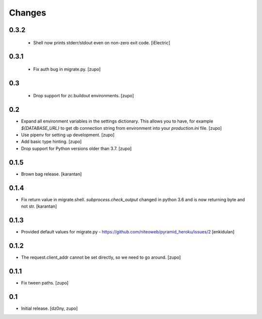 =======
Changes
=======

0.3.2
-----

 * Shell now prints stderr/stdout even on non-zero exit code.
   [iElectric]


0.3.1
-----

 * Fix auth bug in migrate.py.
   [zupo]


0.3
---

 * Drop support for zc.buildout environments.
   [zupo]


0.2
---

* Expand all environment variables in the settings dictionary. This allows you
  to have, for example `${DATABASE_URL}` to get db connection string from
  environment into your `production.ini` file.
  [zupo]

* Use pipenv for setting up development.
  [zupo]

* Add basic type hinting.
  [zupo]

* Drop support for Python versions older than 3.7.
  [zupo]


0.1.5
-----

* Brown bag release.
  [karantan]


0.1.4
-----

* Fix return value in migrate.shell. `subprocess.check_output` changed in
  python 3.6 and is now returning byte and not str.
  [karantan]

0.1.3
-----

* Provided default values for migrate.py - https://github.com/niteoweb/pyramid_heroku/issues/2
  [enkidulan]

0.1.2
-----

* The request.client_addr cannot be set directly, so we need to go around.
  [zupo]


0.1.1
-----

* Fix tween paths.
  [zupo]



0.1
---

* Initial release.
  [dz0ny, zupo]

